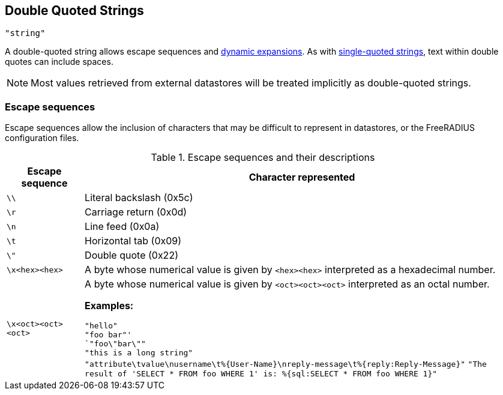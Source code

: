 
== Double Quoted Strings

`"string"`

A double-quoted string allows escape sequences and link:xlat.adoc[dynamic
expansions]. As with link:string_single.asoc[single-quoted strings], text
within double quotes can include spaces.

NOTE: Most values retrieved from external datastores will be treated implicitly
as double-quoted strings.

=== Escape sequences

Escape sequences allow the inclusion of characters that may be difficult to
represent in datastores, or the FreeRADIUS configuration files.

.Escape sequences and their descriptions
[options="header"]
[cols="15%,85%"]
|=====
| Escape sequence	| Character represented
| `\\`			| Literal backslash (0x5c)
| `\r`			| Carriage return (0x0d)
| `\n`			| Line feed (0x0a)
| `\t`			| Horizontal tab (0x09)
| `\"`			| Double quote (0x22)
| `\x<hex><hex>`	| A byte whose numerical value is given by `<hex><hex>` interpreted as a hexadecimal number.
| `\x<oct><oct><oct>`	| A byte whose numerical value is given by `<oct><oct><oct>` interpreted as an octal number.

*Examples:*

`"hello"` +
`"foo bar"' +
`"foo\"bar\""` +
`"this is a long string"` +
`"attribute\tvalue\nusername\t%{User-Name}\nreply-message\t%{reply:Reply-Message}"`
`"The result of 'SELECT * FROM foo WHERE 1' is: %{sql:SELECT * FROM foo WHERE 1}"`

// Copyright (C) 2019 Arran Cudbard-Bell <a.cudbardb@freeradius.org>
// Copyright (C) 2019 The FreeRADIUS project.  Licenced under CC-by-NC 4.0.
